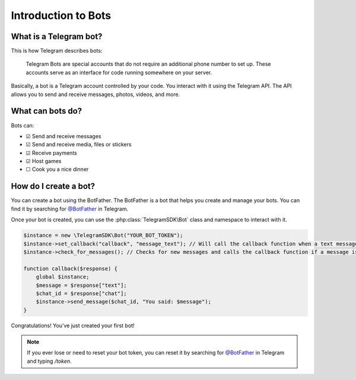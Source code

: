 Introduction to Bots
===================
What is a Telegram bot?
---------------
This is how Telegram describes bots:

    Telegram Bots are special accounts that do not require an additional phone number to set up. These accounts serve as an interface for code running somewhere on your server.

Basically, a bot is a Telegram account controlled by your code. You interact with it using the Telegram API. The API allows you to send and receive messages, photos, videos, and more.

What can bots do?
---------------
Bots can:

- ☑ Send and receive messages
- ☑ Send and receive media, files or stickers
- ☑ Receive payments
- ☑ Host games
- ☐ Cook you a nice dinner

How do I create a bot?
---------------
You can create a bot using the BotFather. The BotFather is a bot that helps you create and manage your bots. You can find it by searching for `@BotFather`_ in Telegram.

Once your bot is created, you can use the :php:class:`TelegramSDK\Bot` class and namespace to interact with it.

.. code-block:: php

    $instance = new \TelegramSDK\Bot("YOUR_BOT_TOKEN");
    $instance->set_callback("callback", "message_text"); // Will call the callback function when a text message is received
    $instance->check_for_messages(); // Checks for new messages and calls the callback function if a message is received 

    function callback($response) {
        global $instance;
        $message = $response["text"];
        $chat_id = $response["chat"];
        $instance->send_message($chat_id, "You said: $message");
    }

Congratulations! You've just created your first bot!

.. note::

    If you ever lose or need to reset your bot token, you can reset it by searching for `@BotFather`_ in Telegram and typing */token*.

.. _@BotFather: https://telegram.me/BotFather